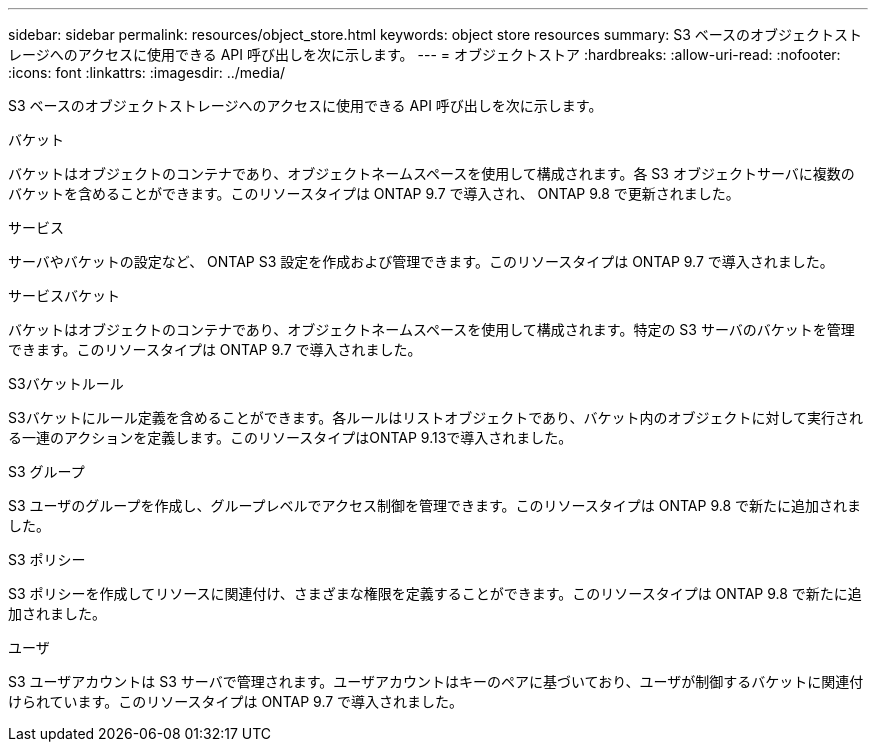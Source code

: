 ---
sidebar: sidebar 
permalink: resources/object_store.html 
keywords: object store resources 
summary: S3 ベースのオブジェクトストレージへのアクセスに使用できる API 呼び出しを次に示します。 
---
= オブジェクトストア
:hardbreaks:
:allow-uri-read: 
:nofooter: 
:icons: font
:linkattrs: 
:imagesdir: ../media/


[role="lead"]
S3 ベースのオブジェクトストレージへのアクセスに使用できる API 呼び出しを次に示します。

.バケット
バケットはオブジェクトのコンテナであり、オブジェクトネームスペースを使用して構成されます。各 S3 オブジェクトサーバに複数のバケットを含めることができます。このリソースタイプは ONTAP 9.7 で導入され、 ONTAP 9.8 で更新されました。

.サービス
サーバやバケットの設定など、 ONTAP S3 設定を作成および管理できます。このリソースタイプは ONTAP 9.7 で導入されました。

.サービスバケット
バケットはオブジェクトのコンテナであり、オブジェクトネームスペースを使用して構成されます。特定の S3 サーバのバケットを管理できます。このリソースタイプは ONTAP 9.7 で導入されました。

.S3バケットルール
S3バケットにルール定義を含めることができます。各ルールはリストオブジェクトであり、バケット内のオブジェクトに対して実行される一連のアクションを定義します。このリソースタイプはONTAP 9.13で導入されました。

.S3 グループ
S3 ユーザのグループを作成し、グループレベルでアクセス制御を管理できます。このリソースタイプは ONTAP 9.8 で新たに追加されました。

.S3 ポリシー
S3 ポリシーを作成してリソースに関連付け、さまざまな権限を定義することができます。このリソースタイプは ONTAP 9.8 で新たに追加されました。

.ユーザ
S3 ユーザアカウントは S3 サーバで管理されます。ユーザアカウントはキーのペアに基づいており、ユーザが制御するバケットに関連付けられています。このリソースタイプは ONTAP 9.7 で導入されました。

